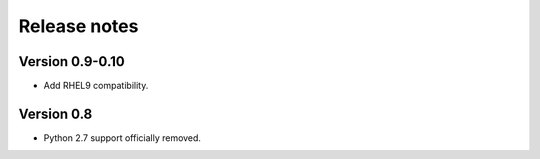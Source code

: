 Release notes
=============

Version 0.9-0.10
----------------

- Add RHEL9 compatibility.

Version 0.8
-----------

- Python 2.7 support officially removed.
